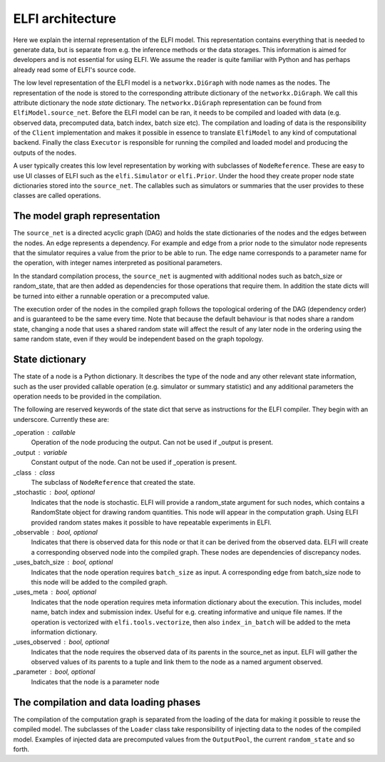 ELFI architecture
=================

Here we explain the internal representation of the ELFI model. This
representation contains everything that is needed to generate data, but is separate from
e.g. the inference methods or the data storages. This information is aimed for developers
and is not essential for using ELFI. We assume the reader is quite familiar with Python
and has perhaps already read some of ELFI's source code.

The low level representation of the ELFI model is a ``networkx.DiGraph`` with node names
as the nodes. The representation of the node is stored to the corresponding attribute
dictionary of the ``networkx.DiGraph``. We call this attribute dictionary the node *state*
dictionary. The ``networkx.DiGraph`` representation can be found from
``ElfiModel.source_net``. Before the ELFI model can be ran, it needs to be compiled and
loaded with data (e.g. observed data, precomputed data, batch index, batch size etc). The
compilation and loading of data is the responsibility of the ``Client`` implementation and
makes it possible in essence to translate ``ElfiModel`` to any kind of computational
backend. Finally the class ``Executor`` is responsible for running the compiled and loaded
model and producing the outputs of the nodes.

A user typically creates this low level representation by working with subclasses of
``NodeReference``. These are easy to use UI classes of ELFI such as the ``elfi.Simulator`` or
``elfi.Prior``. Under the hood they create proper node state dictionaries stored into the
``source_net``. The callables such as simulators or summaries that the user provides to
these classes are called operations.


The model graph representation
------------------------------

The ``source_net`` is a directed acyclic graph (DAG) and holds the state dictionaries of the
nodes and the edges between the nodes. An edge represents a dependency. For example and
edge from a prior node to the simulator node represents that the simulator requires a
value from the prior to be able to run. The edge name corresponds to a parameter name for
the operation, with integer names interpreted as positional parameters.

In the standard compilation process, the ``source_net`` is augmented with additional nodes
such as batch_size or random_state, that are then added as dependencies for those
operations that require them. In addition the state dicts will be turned into either a
runnable operation or a precomputed value.

The execution order of the nodes in the compiled graph follows the topological ordering of
the DAG (dependency order) and is guaranteed to be the same every time. Note that because
the default behaviour is that nodes share a random state, changing a node that uses a
shared random state will affect the result of any later node in the ordering using the
same random state, even if they would be independent based on the graph topology.


State dictionary
----------------

The state of a node is a Python dictionary. It describes the type of the node and any
other relevant state information, such as the user provided callable operation (e.g.
simulator or summary statistic) and any additional parameters the operation needs to be
provided in the compilation.

The following are reserved keywords of the state dict that serve as instructions for the
ELFI compiler. They begin with an underscore. Currently these are:

_operation : callable
    Operation of the node producing the output. Can not be used if _output is present.
_output : variable
    Constant output of the node. Can not be used if _operation is present.
_class : class
    The subclass of ``NodeReference`` that created the state.
_stochastic : bool, optional
    Indicates that the node is stochastic. ELFI will provide a random_state argument
    for such nodes, which contains a RandomState object for drawing random quantities.
    This node will appear in the computation graph. Using ELFI provided random states
    makes it possible to have repeatable experiments in ELFI.
_observable : bool, optional
    Indicates that there is observed data for this node or that it can be derived from the
    observed data. ELFI will create a corresponding observed node into the compiled graph.
    These nodes are dependencies of discrepancy nodes.
_uses_batch_size : bool, optional
    Indicates that the node operation requires ``batch_size`` as input. A corresponding edge
    from batch_size node to this node will be added to the compiled graph.
_uses_meta : bool, optional
    Indicates that the node operation requires meta information dictionary about the
    execution. This includes, model name, batch index and submission index.
    Useful for e.g. creating informative and unique file names. If the operation is
    vectorized with ``elfi.tools.vectorize``, then also ``index_in_batch`` will be added to
    the meta information dictionary.
_uses_observed : bool, optional
    Indicates that the node requires the observed data of its parents in the source_net as
    input. ELFI will gather the observed values of its parents to a tuple and link them to
    the node as a named argument observed.
_parameter : bool, optional
    Indicates that the node is a parameter node


The compilation and data loading phases
---------------------------------------

The compilation of the computation graph is separated from the loading of the data for
making it possible to reuse the compiled model. The subclasses of the ``Loader`` class
take responsibility of injecting data to the nodes of the compiled model. Examples of
injected data are precomputed values from the ``OutputPool``, the current ``random_state`` and
so forth.
